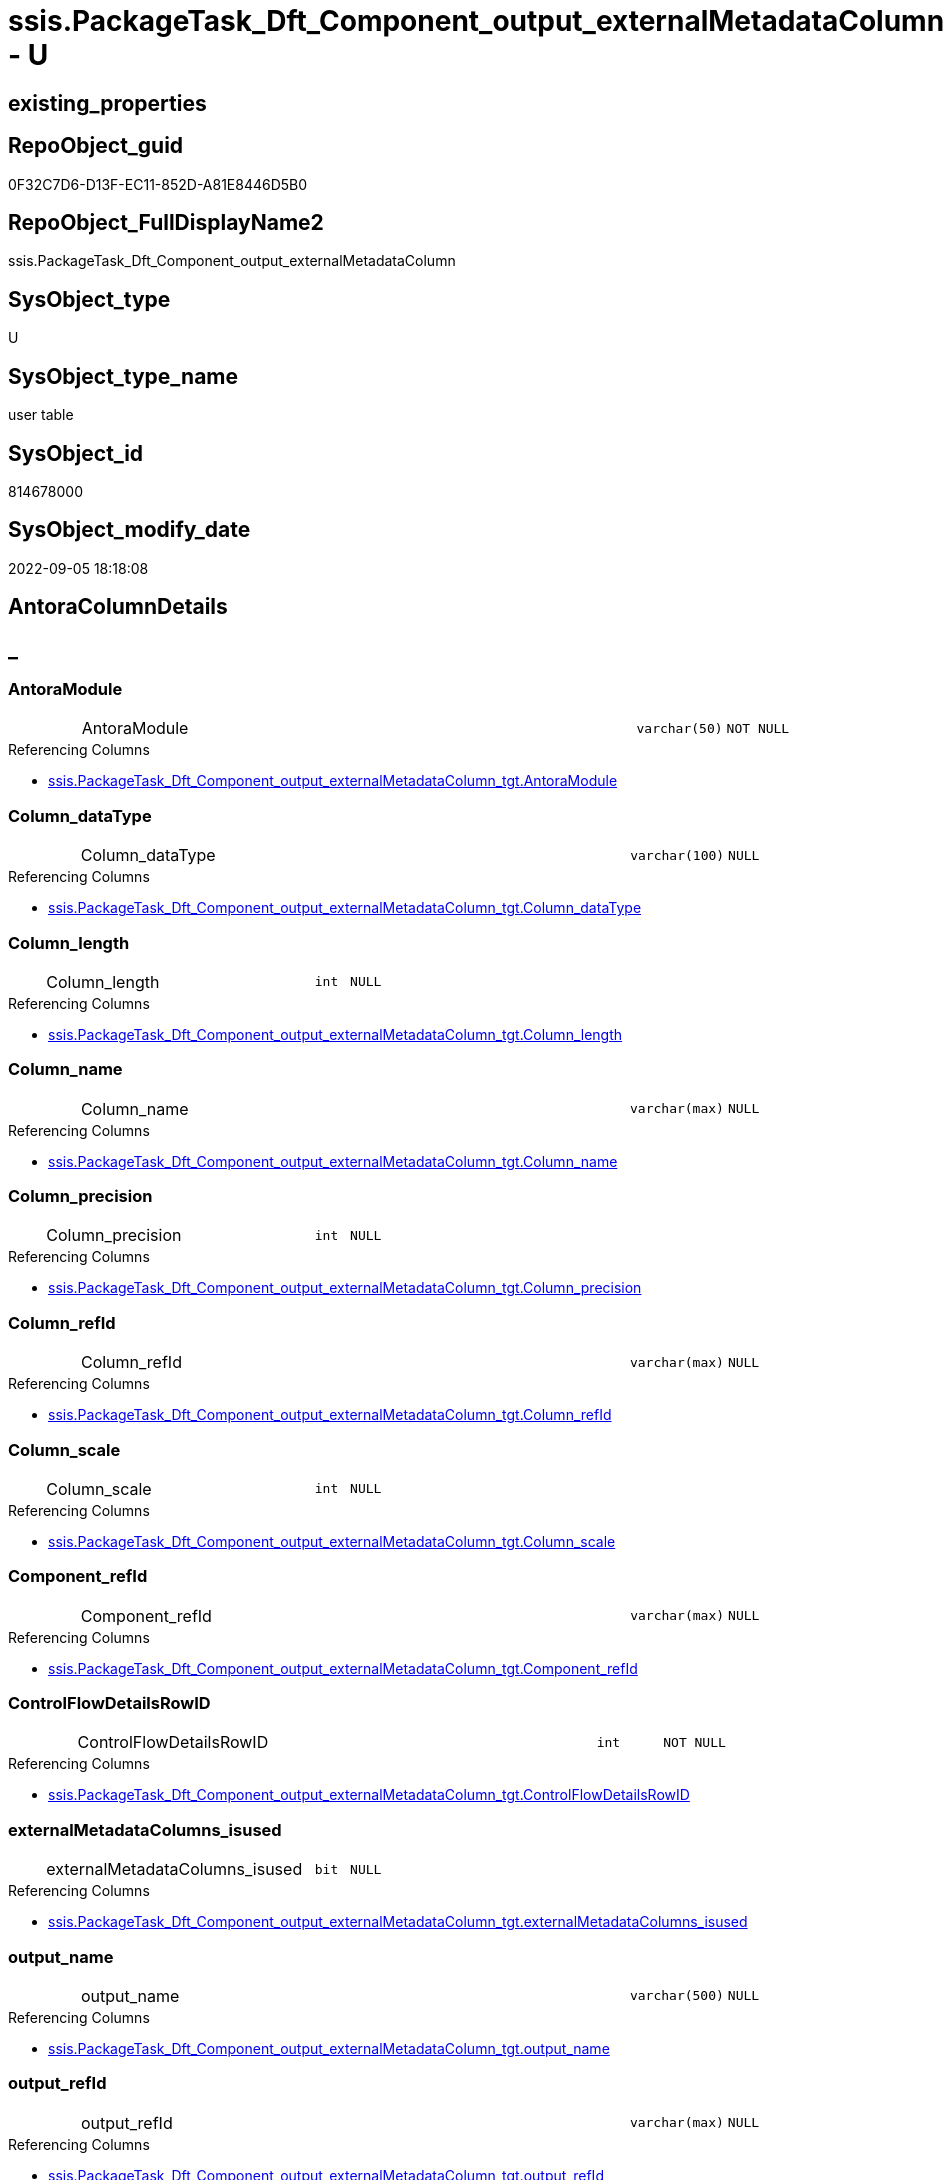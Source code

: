 // tag::HeaderFullDisplayName[]
= ssis.PackageTask_Dft_Component_output_externalMetadataColumn - U
// end::HeaderFullDisplayName[]

== existing_properties

// tag::existing_properties[]

:ExistsProperty--antorareferencedlist:
:ExistsProperty--is_repo_managed:
:ExistsProperty--is_ssas:
:ExistsProperty--referencedobjectlist:
:ExistsProperty--FK:
:ExistsProperty--Columns:
// end::existing_properties[]

== RepoObject_guid

// tag::RepoObject_guid[]
0F32C7D6-D13F-EC11-852D-A81E8446D5B0
// end::RepoObject_guid[]

== RepoObject_FullDisplayName2

// tag::RepoObject_FullDisplayName2[]
ssis.PackageTask_Dft_Component_output_externalMetadataColumn
// end::RepoObject_FullDisplayName2[]

== SysObject_type

// tag::SysObject_type[]
U 
// end::SysObject_type[]

== SysObject_type_name

// tag::SysObject_type_name[]
user table
// end::SysObject_type_name[]

== SysObject_id

// tag::SysObject_id[]
814678000
// end::SysObject_id[]

== SysObject_modify_date

// tag::SysObject_modify_date[]
2022-09-05 18:18:08
// end::SysObject_modify_date[]

== AntoraColumnDetails

// tag::AntoraColumnDetails[]
[discrete]
== _


[#column-antoramodule]
=== AntoraModule

[cols="d,8a,m,m,m"]
|===
|
|AntoraModule
|varchar(50)
|NOT NULL
|
|===

.Referencing Columns
--
* xref:ssis.packagetask_dft_component_output_externalmetadatacolumn_tgt.adoc#column-antoramodule[+ssis.PackageTask_Dft_Component_output_externalMetadataColumn_tgt.AntoraModule+]
--


[#column-columnunderlinedatatype]
=== Column_dataType

[cols="d,8a,m,m,m"]
|===
|
|Column_dataType
|varchar(100)
|NULL
|
|===

.Referencing Columns
--
* xref:ssis.packagetask_dft_component_output_externalmetadatacolumn_tgt.adoc#column-columnunderlinedatatype[+ssis.PackageTask_Dft_Component_output_externalMetadataColumn_tgt.Column_dataType+]
--


[#column-columnunderlinelength]
=== Column_length

[cols="d,8a,m,m,m"]
|===
|
|Column_length
|int
|NULL
|
|===

.Referencing Columns
--
* xref:ssis.packagetask_dft_component_output_externalmetadatacolumn_tgt.adoc#column-columnunderlinelength[+ssis.PackageTask_Dft_Component_output_externalMetadataColumn_tgt.Column_length+]
--


[#column-columnunderlinename]
=== Column_name

[cols="d,8a,m,m,m"]
|===
|
|Column_name
|varchar(max)
|NULL
|
|===

.Referencing Columns
--
* xref:ssis.packagetask_dft_component_output_externalmetadatacolumn_tgt.adoc#column-columnunderlinename[+ssis.PackageTask_Dft_Component_output_externalMetadataColumn_tgt.Column_name+]
--


[#column-columnunderlineprecision]
=== Column_precision

[cols="d,8a,m,m,m"]
|===
|
|Column_precision
|int
|NULL
|
|===

.Referencing Columns
--
* xref:ssis.packagetask_dft_component_output_externalmetadatacolumn_tgt.adoc#column-columnunderlineprecision[+ssis.PackageTask_Dft_Component_output_externalMetadataColumn_tgt.Column_precision+]
--


[#column-columnunderlinerefid]
=== Column_refId

[cols="d,8a,m,m,m"]
|===
|
|Column_refId
|varchar(max)
|NULL
|
|===

.Referencing Columns
--
* xref:ssis.packagetask_dft_component_output_externalmetadatacolumn_tgt.adoc#column-columnunderlinerefid[+ssis.PackageTask_Dft_Component_output_externalMetadataColumn_tgt.Column_refId+]
--


[#column-columnunderlinescale]
=== Column_scale

[cols="d,8a,m,m,m"]
|===
|
|Column_scale
|int
|NULL
|
|===

.Referencing Columns
--
* xref:ssis.packagetask_dft_component_output_externalmetadatacolumn_tgt.adoc#column-columnunderlinescale[+ssis.PackageTask_Dft_Component_output_externalMetadataColumn_tgt.Column_scale+]
--


[#column-componentunderlinerefid]
=== Component_refId

[cols="d,8a,m,m,m"]
|===
|
|Component_refId
|varchar(max)
|NULL
|
|===

.Referencing Columns
--
* xref:ssis.packagetask_dft_component_output_externalmetadatacolumn_tgt.adoc#column-componentunderlinerefid[+ssis.PackageTask_Dft_Component_output_externalMetadataColumn_tgt.Component_refId+]
--


[#column-controlflowdetailsrowid]
=== ControlFlowDetailsRowID

[cols="d,8a,m,m,m"]
|===
|
|ControlFlowDetailsRowID
|int
|NOT NULL
|
|===

.Referencing Columns
--
* xref:ssis.packagetask_dft_component_output_externalmetadatacolumn_tgt.adoc#column-controlflowdetailsrowid[+ssis.PackageTask_Dft_Component_output_externalMetadataColumn_tgt.ControlFlowDetailsRowID+]
--


[#column-externalmetadatacolumnsunderlineisused]
=== externalMetadataColumns_isused

[cols="d,8a,m,m,m"]
|===
|
|externalMetadataColumns_isused
|bit
|NULL
|
|===

.Referencing Columns
--
* xref:ssis.packagetask_dft_component_output_externalmetadatacolumn_tgt.adoc#column-externalmetadatacolumnsunderlineisused[+ssis.PackageTask_Dft_Component_output_externalMetadataColumn_tgt.externalMetadataColumns_isused+]
--


[#column-outputunderlinename]
=== output_name

[cols="d,8a,m,m,m"]
|===
|
|output_name
|varchar(500)
|NULL
|
|===

.Referencing Columns
--
* xref:ssis.packagetask_dft_component_output_externalmetadatacolumn_tgt.adoc#column-outputunderlinename[+ssis.PackageTask_Dft_Component_output_externalMetadataColumn_tgt.output_name+]
--


[#column-outputunderlinerefid]
=== output_refId

[cols="d,8a,m,m,m"]
|===
|
|output_refId
|varchar(max)
|NULL
|
|===

.Referencing Columns
--
* xref:ssis.packagetask_dft_component_output_externalmetadatacolumn_tgt.adoc#column-outputunderlinerefid[+ssis.PackageTask_Dft_Component_output_externalMetadataColumn_tgt.output_refId+]
--


[#column-packagename]
=== PackageName

[cols="d,8a,m,m,m"]
|===
|
|PackageName
|varchar(200)
|NULL
|
|===

.Referencing Columns
--
* xref:ssis.packagetask_dft_component_output_externalmetadatacolumn_tgt.adoc#column-packagename[+ssis.PackageTask_Dft_Component_output_externalMetadataColumn_tgt.PackageName+]
--


[#column-taskpath]
=== TaskPath

[cols="d,8a,m,m,m"]
|===
|
|TaskPath
|varchar(8000)
|NULL
|
|===

.Referencing Columns
--
* xref:ssis.packagetask_dft_component_output_externalmetadatacolumn_tgt.adoc#column-taskpath[+ssis.PackageTask_Dft_Component_output_externalMetadataColumn_tgt.TaskPath+]
--


// end::AntoraColumnDetails[]

== AntoraPkColumnTableRows

// tag::AntoraPkColumnTableRows[]














// end::AntoraPkColumnTableRows[]

== AntoraNonPkColumnTableRows

// tag::AntoraNonPkColumnTableRows[]
|
|<<column-antoramodule>>
|varchar(50)
|NOT NULL
|

|
|<<column-columnunderlinedatatype>>
|varchar(100)
|NULL
|

|
|<<column-columnunderlinelength>>
|int
|NULL
|

|
|<<column-columnunderlinename>>
|varchar(max)
|NULL
|

|
|<<column-columnunderlineprecision>>
|int
|NULL
|

|
|<<column-columnunderlinerefid>>
|varchar(max)
|NULL
|

|
|<<column-columnunderlinescale>>
|int
|NULL
|

|
|<<column-componentunderlinerefid>>
|varchar(max)
|NULL
|

|
|<<column-controlflowdetailsrowid>>
|int
|NOT NULL
|

|
|<<column-externalmetadatacolumnsunderlineisused>>
|bit
|NULL
|

|
|<<column-outputunderlinename>>
|varchar(500)
|NULL
|

|
|<<column-outputunderlinerefid>>
|varchar(max)
|NULL
|

|
|<<column-packagename>>
|varchar(200)
|NULL
|

|
|<<column-taskpath>>
|varchar(8000)
|NULL
|

// end::AntoraNonPkColumnTableRows[]

== AntoraIndexList

// tag::AntoraIndexList[]

// end::AntoraIndexList[]

== AntoraMeasureDetails

// tag::AntoraMeasureDetails[]

// end::AntoraMeasureDetails[]

== AntoraMeasureDescriptions



== AntoraParameterList

// tag::AntoraParameterList[]

// end::AntoraParameterList[]

== AntoraXrefCulturesList

// tag::AntoraXrefCulturesList[]
* xref:dhw:sqldb:ssis.packagetask_dft_component_output_externalmetadatacolumn.adoc[] - 
// end::AntoraXrefCulturesList[]

== cultures_count

// tag::cultures_count[]
1
// end::cultures_count[]

== Other tags

source: property.RepoObjectProperty_cross As rop_cross


=== additional_reference_csv

// tag::additional_reference_csv[]

// end::additional_reference_csv[]


=== AdocUspSteps

// tag::adocuspsteps[]

// end::adocuspsteps[]


=== AntoraReferencedList

// tag::antorareferencedlist[]
* xref:dhw:sqldb:ssis.packagetask_dft_component_output_externalmetadatacolumn_tgt.adoc[]
// end::antorareferencedlist[]


=== AntoraReferencingList

// tag::antorareferencinglist[]

// end::antorareferencinglist[]


=== Description

// tag::description[]

// end::description[]


=== exampleUsage

// tag::exampleusage[]

// end::exampleusage[]


=== exampleUsage_2

// tag::exampleusage_2[]

// end::exampleusage_2[]


=== exampleUsage_3

// tag::exampleusage_3[]

// end::exampleusage_3[]


=== exampleUsage_4

// tag::exampleusage_4[]

// end::exampleusage_4[]


=== exampleUsage_5

// tag::exampleusage_5[]

// end::exampleusage_5[]


=== exampleWrong_Usage

// tag::examplewrong_usage[]

// end::examplewrong_usage[]


=== has_execution_plan_issue

// tag::has_execution_plan_issue[]

// end::has_execution_plan_issue[]


=== has_get_referenced_issue

// tag::has_get_referenced_issue[]

// end::has_get_referenced_issue[]


=== has_history

// tag::has_history[]

// end::has_history[]


=== has_history_columns

// tag::has_history_columns[]

// end::has_history_columns[]


=== InheritanceType

// tag::inheritancetype[]

// end::inheritancetype[]


=== is_persistence

// tag::is_persistence[]

// end::is_persistence[]


=== is_persistence_check_duplicate_per_pk

// tag::is_persistence_check_duplicate_per_pk[]

// end::is_persistence_check_duplicate_per_pk[]


=== is_persistence_check_for_empty_source

// tag::is_persistence_check_for_empty_source[]

// end::is_persistence_check_for_empty_source[]


=== is_persistence_delete_changed

// tag::is_persistence_delete_changed[]

// end::is_persistence_delete_changed[]


=== is_persistence_delete_missing

// tag::is_persistence_delete_missing[]

// end::is_persistence_delete_missing[]


=== is_persistence_insert

// tag::is_persistence_insert[]

// end::is_persistence_insert[]


=== is_persistence_truncate

// tag::is_persistence_truncate[]

// end::is_persistence_truncate[]


=== is_persistence_update_changed

// tag::is_persistence_update_changed[]

// end::is_persistence_update_changed[]


=== is_repo_managed

// tag::is_repo_managed[]
0
// end::is_repo_managed[]


=== is_ssas

// tag::is_ssas[]
0
// end::is_ssas[]


=== microsoft_database_tools_support

// tag::microsoft_database_tools_support[]

// end::microsoft_database_tools_support[]


=== MS_Description

// tag::ms_description[]

// end::ms_description[]


=== persistence_source_RepoObject_fullname

// tag::persistence_source_repoobject_fullname[]

// end::persistence_source_repoobject_fullname[]


=== persistence_source_RepoObject_fullname2

// tag::persistence_source_repoobject_fullname2[]

// end::persistence_source_repoobject_fullname2[]


=== persistence_source_RepoObject_guid

// tag::persistence_source_repoobject_guid[]

// end::persistence_source_repoobject_guid[]


=== persistence_source_RepoObject_xref

// tag::persistence_source_repoobject_xref[]

// end::persistence_source_repoobject_xref[]


=== pk_index_guid

// tag::pk_index_guid[]

// end::pk_index_guid[]


=== pk_IndexPatternColumnDatatype

// tag::pk_indexpatterncolumndatatype[]

// end::pk_indexpatterncolumndatatype[]


=== pk_IndexPatternColumnName

// tag::pk_indexpatterncolumnname[]

// end::pk_indexpatterncolumnname[]


=== pk_IndexSemanticGroup

// tag::pk_indexsemanticgroup[]

// end::pk_indexsemanticgroup[]


=== ReferencedObjectList

// tag::referencedobjectlist[]
* [ssis].[PackageTask_Dft_Component_output_externalMetadataColumn_tgt]
// end::referencedobjectlist[]


=== usp_persistence_RepoObject_guid

// tag::usp_persistence_repoobject_guid[]

// end::usp_persistence_repoobject_guid[]


=== UspExamples

// tag::uspexamples[]

// end::uspexamples[]


=== uspgenerator_usp_id

// tag::uspgenerator_usp_id[]

// end::uspgenerator_usp_id[]


=== UspParameters

// tag::uspparameters[]

// end::uspparameters[]

== Boolean Attributes

source: property.RepoObjectProperty WHERE property_int = 1

// tag::boolean_attributes[]


// end::boolean_attributes[]

== PlantUML diagrams

=== PlantUML Entity

// tag::puml_entity[]
[plantuml, entity-{docname}, svg, subs=macros]
....
'Left to right direction
top to bottom direction
hide circle
'avoide "." issues:
set namespaceSeparator none


skinparam class {
  BackgroundColor White
  BackgroundColor<<FN>> Yellow
  BackgroundColor<<FS>> Yellow
  BackgroundColor<<FT>> LightGray
  BackgroundColor<<IF>> Yellow
  BackgroundColor<<IS>> Yellow
  BackgroundColor<<P>>  Aqua
  BackgroundColor<<PC>> Aqua
  BackgroundColor<<SN>> Yellow
  BackgroundColor<<SO>> SlateBlue
  BackgroundColor<<TF>> LightGray
  BackgroundColor<<TR>> Tomato
  BackgroundColor<<U>>  White
  BackgroundColor<<V>>  WhiteSmoke
  BackgroundColor<<X>>  Aqua
  BackgroundColor<<external>> AliceBlue
}


entity "puml-link:dhw:sqldb:ssis.packagetask_dft_component_output_externalmetadatacolumn.adoc[]" as ssis.PackageTask_Dft_Component_output_externalMetadataColumn << U >> {
  - AntoraModule : (varchar(50))
  Column_dataType : (varchar(100))
  Column_length : (int)
  Column_name : (varchar(max))
  Column_precision : (int)
  Column_refId : (varchar(max))
  Column_scale : (int)
  Component_refId : (varchar(max))
  - ControlFlowDetailsRowID : (int)
  externalMetadataColumns_isused : (bit)
  output_name : (varchar(500))
  output_refId : (varchar(max))
  PackageName : (varchar(200))
  TaskPath : (varchar(8000))
  --
}
....

// end::puml_entity[]

=== PlantUML Entity 1 1 FK

// tag::puml_entity_1_1_fk[]
[plantuml, entity_1_1_fk-{docname}, svg, subs=macros]
....
@startuml
left to right direction
'top to bottom direction
hide circle
'avoide "." issues:
set namespaceSeparator none


skinparam class {
  BackgroundColor White
  BackgroundColor<<FN>> Yellow
  BackgroundColor<<FS>> Yellow
  BackgroundColor<<FT>> LightGray
  BackgroundColor<<IF>> Yellow
  BackgroundColor<<IS>> Yellow
  BackgroundColor<<P>>  Aqua
  BackgroundColor<<PC>> Aqua
  BackgroundColor<<SN>> Yellow
  BackgroundColor<<SO>> SlateBlue
  BackgroundColor<<TF>> LightGray
  BackgroundColor<<TR>> Tomato
  BackgroundColor<<U>>  White
  BackgroundColor<<V>>  WhiteSmoke
  BackgroundColor<<X>>  Aqua
  BackgroundColor<<external>> AliceBlue
}


entity "puml-link:dhw:sqldb:ssis.packagetask_dft_component_output_externalmetadatacolumn.adoc[]" as ssis.PackageTask_Dft_Component_output_externalMetadataColumn << U >> {

}



footer The diagram is interactive and contains links.

@enduml
....

// end::puml_entity_1_1_fk[]

=== PlantUML 1 1 ObjectRef

// tag::puml_entity_1_1_objectref[]
[plantuml, entity_1_1_objectref-{docname}, svg, subs=macros]
....
@startuml
left to right direction
'top to bottom direction
hide circle
'avoide "." issues:
set namespaceSeparator none


skinparam class {
  BackgroundColor White
  BackgroundColor<<FN>> Yellow
  BackgroundColor<<FS>> Yellow
  BackgroundColor<<FT>> LightGray
  BackgroundColor<<IF>> Yellow
  BackgroundColor<<IS>> Yellow
  BackgroundColor<<P>>  Aqua
  BackgroundColor<<PC>> Aqua
  BackgroundColor<<SN>> Yellow
  BackgroundColor<<SO>> SlateBlue
  BackgroundColor<<TF>> LightGray
  BackgroundColor<<TR>> Tomato
  BackgroundColor<<U>>  White
  BackgroundColor<<V>>  WhiteSmoke
  BackgroundColor<<X>>  Aqua
  BackgroundColor<<external>> AliceBlue
}


entity "puml-link:dhw:sqldb:ssis.packagetask_dft_component_output_externalmetadatacolumn.adoc[]" as ssis.PackageTask_Dft_Component_output_externalMetadataColumn << U >> {
  --
}

entity "puml-link:dhw:sqldb:ssis.packagetask_dft_component_output_externalmetadatacolumn_tgt.adoc[]" as ssis.PackageTask_Dft_Component_output_externalMetadataColumn_tgt << V >> {
  - **AntoraModule** : (varchar(50))
  **PackageName** : (varchar(200))
  **Column_refId** : (varchar(max))
  --
}

ssis.PackageTask_Dft_Component_output_externalMetadataColumn_tgt <.. ssis.PackageTask_Dft_Component_output_externalMetadataColumn

footer The diagram is interactive and contains links.

@enduml
....

// end::puml_entity_1_1_objectref[]

=== PlantUML 30 0 ObjectRef

// tag::puml_entity_30_0_objectref[]
[plantuml, entity_30_0_objectref-{docname}, svg, subs=macros]
....
@startuml
'Left to right direction
top to bottom direction
hide circle
'avoide "." issues:
set namespaceSeparator none


skinparam class {
  BackgroundColor White
  BackgroundColor<<FN>> Yellow
  BackgroundColor<<FS>> Yellow
  BackgroundColor<<FT>> LightGray
  BackgroundColor<<IF>> Yellow
  BackgroundColor<<IS>> Yellow
  BackgroundColor<<P>>  Aqua
  BackgroundColor<<PC>> Aqua
  BackgroundColor<<SN>> Yellow
  BackgroundColor<<SO>> SlateBlue
  BackgroundColor<<TF>> LightGray
  BackgroundColor<<TR>> Tomato
  BackgroundColor<<U>>  White
  BackgroundColor<<V>>  WhiteSmoke
  BackgroundColor<<X>>  Aqua
  BackgroundColor<<external>> AliceBlue
}


entity "puml-link:dhw:sqldb:ssis.antoramodule_tgt_filter.adoc[]" as ssis.AntoraModule_tgt_filter << V >> {
  --
}

entity "puml-link:dhw:sqldb:ssis.package_src.adoc[]" as ssis.Package_src << V >> {
  - **AntoraModule** : (varchar(50))
  **PackageName** : (varchar(200))
  --
}

entity "puml-link:dhw:sqldb:ssis.packagetask_dft_component_output_externalmetadatacolumn.adoc[]" as ssis.PackageTask_Dft_Component_output_externalMetadataColumn << U >> {
  --
}

entity "puml-link:dhw:sqldb:ssis.packagetask_dft_component_output_externalmetadatacolumn_src.adoc[]" as ssis.PackageTask_Dft_Component_output_externalMetadataColumn_src << V >> {
  - **AntoraModule** : (varchar(50))
  **PackageName** : (varchar(200))
  **Column_refId** : (varchar(max))
  --
}

entity "puml-link:dhw:sqldb:ssis.packagetask_dft_component_output_externalmetadatacolumn_tgt.adoc[]" as ssis.PackageTask_Dft_Component_output_externalMetadataColumn_tgt << V >> {
  - **AntoraModule** : (varchar(50))
  **PackageName** : (varchar(200))
  **Column_refId** : (varchar(max))
  --
}

entity "puml-link:dhw:sqldb:ssis.project.adoc[]" as ssis.Project << U >> {
  - **AntoraModule** : (varchar(50))
  --
}

entity "puml-link:dhw:sqldb:ssis_t.pkgstats.adoc[]" as ssis_t.pkgStats << U >> {
  - **RowID** : (int)
  --
}

entity "puml-link:dhw:sqldb:ssis_t.tblcontrolflow.adoc[]" as ssis_t.TblControlFlow << U >> {
  - **ControlFlowDetailsRowID** : (int)
  --
}

entity "puml-link:dhw:sqldb:ssis_t.tbltask_dft_component.adoc[]" as ssis_t.TblTask_Dft_Component << U >> {
  - **DftComponentId** : (int)
  --
}

entity "puml-link:dhw:sqldb:ssis_t.tbltask_dft_component_outputs_externalmetadatacolumn_src.adoc[]" as ssis_t.TblTask_Dft_Component_outputs_externalMetadataColumn_src << V >> {
  --
}

ssis.AntoraModule_tgt_filter <.. ssis.PackageTask_Dft_Component_output_externalMetadataColumn_tgt
ssis.Package_src <.. ssis.AntoraModule_tgt_filter
ssis.Package_src <.. ssis.PackageTask_Dft_Component_output_externalMetadataColumn_src
ssis.PackageTask_Dft_Component_output_externalMetadataColumn_src <.. ssis.PackageTask_Dft_Component_output_externalMetadataColumn_tgt
ssis.PackageTask_Dft_Component_output_externalMetadataColumn_tgt <.. ssis.PackageTask_Dft_Component_output_externalMetadataColumn
ssis.Project <.. ssis.Package_src
ssis_t.pkgStats <.. ssis.Package_src
ssis_t.TblControlFlow <.. ssis.PackageTask_Dft_Component_output_externalMetadataColumn_src
ssis_t.TblTask_Dft_Component <.. ssis_t.TblTask_Dft_Component_outputs_externalMetadataColumn_src
ssis_t.TblTask_Dft_Component_outputs_externalMetadataColumn_src <.. ssis.PackageTask_Dft_Component_output_externalMetadataColumn_src

footer The diagram is interactive and contains links.

@enduml
....

// end::puml_entity_30_0_objectref[]

=== PlantUML 0 30 ObjectRef

// tag::puml_entity_0_30_objectref[]
[plantuml, entity_0_30_objectref-{docname}, svg, subs=macros]
....
@startuml
'Left to right direction
top to bottom direction
hide circle
'avoide "." issues:
set namespaceSeparator none


skinparam class {
  BackgroundColor White
  BackgroundColor<<FN>> Yellow
  BackgroundColor<<FS>> Yellow
  BackgroundColor<<FT>> LightGray
  BackgroundColor<<IF>> Yellow
  BackgroundColor<<IS>> Yellow
  BackgroundColor<<P>>  Aqua
  BackgroundColor<<PC>> Aqua
  BackgroundColor<<SN>> Yellow
  BackgroundColor<<SO>> SlateBlue
  BackgroundColor<<TF>> LightGray
  BackgroundColor<<TR>> Tomato
  BackgroundColor<<U>>  White
  BackgroundColor<<V>>  WhiteSmoke
  BackgroundColor<<X>>  Aqua
  BackgroundColor<<external>> AliceBlue
}


entity "puml-link:dhw:sqldb:ssis.packagetask_dft_component_output_externalmetadatacolumn.adoc[]" as ssis.PackageTask_Dft_Component_output_externalMetadataColumn << U >> {
  --
}



footer The diagram is interactive and contains links.

@enduml
....

// end::puml_entity_0_30_objectref[]

=== PlantUML 1 1 ColumnRef

// tag::puml_entity_1_1_colref[]
[plantuml, entity_1_1_colref-{docname}, svg, subs=macros]
....
@startuml
left to right direction
'top to bottom direction
hide circle
'avoide "." issues:
set namespaceSeparator none


skinparam class {
  BackgroundColor White
  BackgroundColor<<FN>> Yellow
  BackgroundColor<<FS>> Yellow
  BackgroundColor<<FT>> LightGray
  BackgroundColor<<IF>> Yellow
  BackgroundColor<<IS>> Yellow
  BackgroundColor<<P>>  Aqua
  BackgroundColor<<PC>> Aqua
  BackgroundColor<<SN>> Yellow
  BackgroundColor<<SO>> SlateBlue
  BackgroundColor<<TF>> LightGray
  BackgroundColor<<TR>> Tomato
  BackgroundColor<<U>>  White
  BackgroundColor<<V>>  WhiteSmoke
  BackgroundColor<<X>>  Aqua
  BackgroundColor<<external>> AliceBlue
}


entity "puml-link:dhw:sqldb:ssis.packagetask_dft_component_output_externalmetadatacolumn.adoc[]" as ssis.PackageTask_Dft_Component_output_externalMetadataColumn << U >> {
  - AntoraModule : (varchar(50))
  Column_dataType : (varchar(100))
  Column_length : (int)
  Column_name : (varchar(max))
  Column_precision : (int)
  Column_refId : (varchar(max))
  Column_scale : (int)
  Component_refId : (varchar(max))
  - ControlFlowDetailsRowID : (int)
  externalMetadataColumns_isused : (bit)
  output_name : (varchar(500))
  output_refId : (varchar(max))
  PackageName : (varchar(200))
  TaskPath : (varchar(8000))
  --
}

entity "puml-link:dhw:sqldb:ssis.packagetask_dft_component_output_externalmetadatacolumn_tgt.adoc[]" as ssis.PackageTask_Dft_Component_output_externalMetadataColumn_tgt << V >> {
  - **AntoraModule** : (varchar(50))
  **PackageName** : (varchar(200))
  **Column_refId** : (varchar(max))
  Column_dataType : (varchar(100))
  Column_length : (int)
  Column_name : (varchar(max))
  Column_precision : (int)
  Column_scale : (int)
  Component_refId : (varchar(max))
  - ControlFlowDetailsRowID : (int)
  externalMetadataColumns_isused : (bit)
  output_name : (varchar(500))
  output_refId : (varchar(max))
  TaskPath : (varchar(8000))
  --
}

ssis.PackageTask_Dft_Component_output_externalMetadataColumn_tgt <.. ssis.PackageTask_Dft_Component_output_externalMetadataColumn
"ssis.PackageTask_Dft_Component_output_externalMetadataColumn::AntoraModule" <-- "ssis.PackageTask_Dft_Component_output_externalMetadataColumn_tgt::AntoraModule"
"ssis.PackageTask_Dft_Component_output_externalMetadataColumn::Column_dataType" <-- "ssis.PackageTask_Dft_Component_output_externalMetadataColumn_tgt::Column_dataType"
"ssis.PackageTask_Dft_Component_output_externalMetadataColumn::Column_length" <-- "ssis.PackageTask_Dft_Component_output_externalMetadataColumn_tgt::Column_length"
"ssis.PackageTask_Dft_Component_output_externalMetadataColumn::Column_name" <-- "ssis.PackageTask_Dft_Component_output_externalMetadataColumn_tgt::Column_name"
"ssis.PackageTask_Dft_Component_output_externalMetadataColumn::Column_precision" <-- "ssis.PackageTask_Dft_Component_output_externalMetadataColumn_tgt::Column_precision"
"ssis.PackageTask_Dft_Component_output_externalMetadataColumn::Column_refId" <-- "ssis.PackageTask_Dft_Component_output_externalMetadataColumn_tgt::Column_refId"
"ssis.PackageTask_Dft_Component_output_externalMetadataColumn::Column_scale" <-- "ssis.PackageTask_Dft_Component_output_externalMetadataColumn_tgt::Column_scale"
"ssis.PackageTask_Dft_Component_output_externalMetadataColumn::Component_refId" <-- "ssis.PackageTask_Dft_Component_output_externalMetadataColumn_tgt::Component_refId"
"ssis.PackageTask_Dft_Component_output_externalMetadataColumn::ControlFlowDetailsRowID" <-- "ssis.PackageTask_Dft_Component_output_externalMetadataColumn_tgt::ControlFlowDetailsRowID"
"ssis.PackageTask_Dft_Component_output_externalMetadataColumn::externalMetadataColumns_isused" <-- "ssis.PackageTask_Dft_Component_output_externalMetadataColumn_tgt::externalMetadataColumns_isused"
"ssis.PackageTask_Dft_Component_output_externalMetadataColumn::output_name" <-- "ssis.PackageTask_Dft_Component_output_externalMetadataColumn_tgt::output_name"
"ssis.PackageTask_Dft_Component_output_externalMetadataColumn::output_refId" <-- "ssis.PackageTask_Dft_Component_output_externalMetadataColumn_tgt::output_refId"
"ssis.PackageTask_Dft_Component_output_externalMetadataColumn::PackageName" <-- "ssis.PackageTask_Dft_Component_output_externalMetadataColumn_tgt::PackageName"
"ssis.PackageTask_Dft_Component_output_externalMetadataColumn::TaskPath" <-- "ssis.PackageTask_Dft_Component_output_externalMetadataColumn_tgt::TaskPath"

footer The diagram is interactive and contains links.

@enduml
....

// end::puml_entity_1_1_colref[]


== sql_modules_definition

// tag::sql_modules_definition[]
[%collapsible]
=======
[source,sql,numbered,indent=0]
----

----
=======
// end::sql_modules_definition[]


